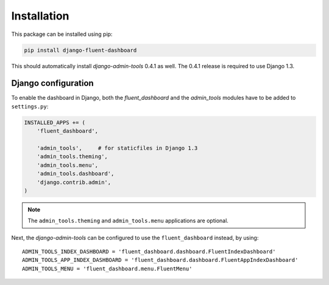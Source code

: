 .. _installation:

Installation
============

This package can be installed using pip:

.. code-block:: sh

    pip install django-fluent-dashboard

This should automatically install `django-admin-tools` 0.4.1 as well.
The 0.4.1 release is required to use Django 1.3.

Django configuration
--------------------

To enable the dashboard in Django, both the `fluent_dashboard` and the `admin_tools` modules have to be added to ``settings.py``:

.. code-block:: python

    INSTALLED_APPS += (
        'fluent_dashboard',

        'admin_tools',     # for staticfiles in Django 1.3
        'admin_tools.theming',
        'admin_tools.menu',
        'admin_tools.dashboard',
        'django.contrib.admin',
    )

.. note::
    The ``admin_tools.theming`` and ``admin_tools.menu`` applications are optional.

Next, the `django-admin-tools` can be configured to use the ``fluent_dashboard`` instead, by using::

    ADMIN_TOOLS_INDEX_DASHBOARD = 'fluent_dashboard.dashboard.FluentIndexDashboard'
    ADMIN_TOOLS_APP_INDEX_DASHBOARD = 'fluent_dashboard.dashboard.FluentAppIndexDashboard'
    ADMIN_TOOLS_MENU = 'fluent_dashboard.menu.FluentMenu'


